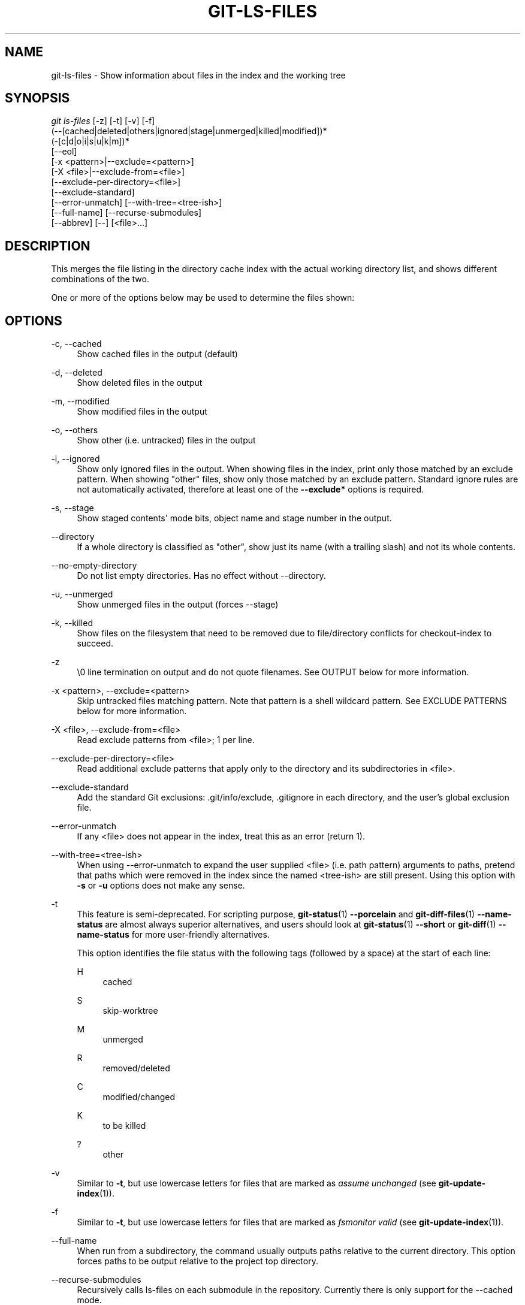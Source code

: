 '\" t
.\"     Title: git-ls-files
.\"    Author: [FIXME: author] [see http://docbook.sf.net/el/author]
.\" Generator: DocBook XSL Stylesheets v1.79.1 <http://docbook.sf.net/>
.\"      Date: 01/30/2020
.\"    Manual: Git Manual
.\"    Source: Git 2.25.0.114.g5b0ca878e0
.\"  Language: English
.\"
.TH "GIT\-LS\-FILES" "1" "01/30/2020" "Git 2\&.25\&.0\&.114\&.g5b0ca8" "Git Manual"
.\" -----------------------------------------------------------------
.\" * Define some portability stuff
.\" -----------------------------------------------------------------
.\" ~~~~~~~~~~~~~~~~~~~~~~~~~~~~~~~~~~~~~~~~~~~~~~~~~~~~~~~~~~~~~~~~~
.\" http://bugs.debian.org/507673
.\" http://lists.gnu.org/archive/html/groff/2009-02/msg00013.html
.\" ~~~~~~~~~~~~~~~~~~~~~~~~~~~~~~~~~~~~~~~~~~~~~~~~~~~~~~~~~~~~~~~~~
.ie \n(.g .ds Aq \(aq
.el       .ds Aq '
.\" -----------------------------------------------------------------
.\" * set default formatting
.\" -----------------------------------------------------------------
.\" disable hyphenation
.nh
.\" disable justification (adjust text to left margin only)
.ad l
.\" -----------------------------------------------------------------
.\" * MAIN CONTENT STARTS HERE *
.\" -----------------------------------------------------------------
.SH "NAME"
git-ls-files \- Show information about files in the index and the working tree
.SH "SYNOPSIS"
.sp
.nf
\fIgit ls\-files\fR [\-z] [\-t] [\-v] [\-f]
                (\-\-[cached|deleted|others|ignored|stage|unmerged|killed|modified])*
                (\-[c|d|o|i|s|u|k|m])*
                [\-\-eol]
                [\-x <pattern>|\-\-exclude=<pattern>]
                [\-X <file>|\-\-exclude\-from=<file>]
                [\-\-exclude\-per\-directory=<file>]
                [\-\-exclude\-standard]
                [\-\-error\-unmatch] [\-\-with\-tree=<tree\-ish>]
                [\-\-full\-name] [\-\-recurse\-submodules]
                [\-\-abbrev] [\-\-] [<file>\&...]
.fi
.sp
.SH "DESCRIPTION"
.sp
This merges the file listing in the directory cache index with the actual working directory list, and shows different combinations of the two\&.
.sp
One or more of the options below may be used to determine the files shown:
.SH "OPTIONS"
.PP
\-c, \-\-cached
.RS 4
Show cached files in the output (default)
.RE
.PP
\-d, \-\-deleted
.RS 4
Show deleted files in the output
.RE
.PP
\-m, \-\-modified
.RS 4
Show modified files in the output
.RE
.PP
\-o, \-\-others
.RS 4
Show other (i\&.e\&. untracked) files in the output
.RE
.PP
\-i, \-\-ignored
.RS 4
Show only ignored files in the output\&. When showing files in the index, print only those matched by an exclude pattern\&. When showing "other" files, show only those matched by an exclude pattern\&. Standard ignore rules are not automatically activated, therefore at least one of the
\fB\-\-exclude*\fR
options is required\&.
.RE
.PP
\-s, \-\-stage
.RS 4
Show staged contents\(aq mode bits, object name and stage number in the output\&.
.RE
.PP
\-\-directory
.RS 4
If a whole directory is classified as "other", show just its name (with a trailing slash) and not its whole contents\&.
.RE
.PP
\-\-no\-empty\-directory
.RS 4
Do not list empty directories\&. Has no effect without \-\-directory\&.
.RE
.PP
\-u, \-\-unmerged
.RS 4
Show unmerged files in the output (forces \-\-stage)
.RE
.PP
\-k, \-\-killed
.RS 4
Show files on the filesystem that need to be removed due to file/directory conflicts for checkout\-index to succeed\&.
.RE
.PP
\-z
.RS 4
\e0 line termination on output and do not quote filenames\&. See OUTPUT below for more information\&.
.RE
.PP
\-x <pattern>, \-\-exclude=<pattern>
.RS 4
Skip untracked files matching pattern\&. Note that pattern is a shell wildcard pattern\&. See EXCLUDE PATTERNS below for more information\&.
.RE
.PP
\-X <file>, \-\-exclude\-from=<file>
.RS 4
Read exclude patterns from <file>; 1 per line\&.
.RE
.PP
\-\-exclude\-per\-directory=<file>
.RS 4
Read additional exclude patterns that apply only to the directory and its subdirectories in <file>\&.
.RE
.PP
\-\-exclude\-standard
.RS 4
Add the standard Git exclusions: \&.git/info/exclude, \&.gitignore in each directory, and the user\(cqs global exclusion file\&.
.RE
.PP
\-\-error\-unmatch
.RS 4
If any <file> does not appear in the index, treat this as an error (return 1)\&.
.RE
.PP
\-\-with\-tree=<tree\-ish>
.RS 4
When using \-\-error\-unmatch to expand the user supplied <file> (i\&.e\&. path pattern) arguments to paths, pretend that paths which were removed in the index since the named <tree\-ish> are still present\&. Using this option with
\fB\-s\fR
or
\fB\-u\fR
options does not make any sense\&.
.RE
.PP
\-t
.RS 4
This feature is semi\-deprecated\&. For scripting purpose,
\fBgit-status\fR(1)
\fB\-\-porcelain\fR
and
\fBgit-diff-files\fR(1)
\fB\-\-name\-status\fR
are almost always superior alternatives, and users should look at
\fBgit-status\fR(1)
\fB\-\-short\fR
or
\fBgit-diff\fR(1)
\fB\-\-name\-status\fR
for more user\-friendly alternatives\&.
.sp
This option identifies the file status with the following tags (followed by a space) at the start of each line:
.PP
H
.RS 4
cached
.RE
.PP
S
.RS 4
skip\-worktree
.RE
.PP
M
.RS 4
unmerged
.RE
.PP
R
.RS 4
removed/deleted
.RE
.PP
C
.RS 4
modified/changed
.RE
.PP
K
.RS 4
to be killed
.RE
.PP
?
.RS 4
other
.RE
.RE
.PP
\-v
.RS 4
Similar to
\fB\-t\fR, but use lowercase letters for files that are marked as
\fIassume unchanged\fR
(see
\fBgit-update-index\fR(1))\&.
.RE
.PP
\-f
.RS 4
Similar to
\fB\-t\fR, but use lowercase letters for files that are marked as
\fIfsmonitor valid\fR
(see
\fBgit-update-index\fR(1))\&.
.RE
.PP
\-\-full\-name
.RS 4
When run from a subdirectory, the command usually outputs paths relative to the current directory\&. This option forces paths to be output relative to the project top directory\&.
.RE
.PP
\-\-recurse\-submodules
.RS 4
Recursively calls ls\-files on each submodule in the repository\&. Currently there is only support for the \-\-cached mode\&.
.RE
.PP
\-\-abbrev[=<n>]
.RS 4
Instead of showing the full 40\-byte hexadecimal object lines, show only a partial prefix\&. Non default number of digits can be specified with \-\-abbrev=<n>\&.
.RE
.PP
\-\-debug
.RS 4
After each line that describes a file, add more data about its cache entry\&. This is intended to show as much information as possible for manual inspection; the exact format may change at any time\&.
.RE
.PP
\-\-eol
.RS 4
Show <eolinfo> and <eolattr> of files\&. <eolinfo> is the file content identification used by Git when the "text" attribute is "auto" (or not set and core\&.autocrlf is not false)\&. <eolinfo> is either "\-text", "none", "lf", "crlf", "mixed" or ""\&.
.sp
"" means the file is not a regular file, it is not in the index or not accessible in the working tree\&.
.sp
<eolattr> is the attribute that is used when checking out or committing, it is either "", "\-text", "text", "text=auto", "text eol=lf", "text eol=crlf"\&. Since Git 2\&.10 "text=auto eol=lf" and "text=auto eol=crlf" are supported\&.
.sp
Both the <eolinfo> in the index ("i/<eolinfo>") and in the working tree ("w/<eolinfo>") are shown for regular files, followed by the ("attr/<eolattr>")\&.
.RE
.PP
\-\-
.RS 4
Do not interpret any more arguments as options\&.
.RE
.PP
<file>
.RS 4
Files to show\&. If no files are given all files which match the other specified criteria are shown\&.
.RE
.SH "OUTPUT"
.sp
\fIgit ls\-files\fR just outputs the filenames unless \fB\-\-stage\fR is specified in which case it outputs:
.sp
.if n \{\
.RS 4
.\}
.nf
[<tag> ]<mode> <object> <stage> <file>
.fi
.if n \{\
.RE
.\}
.sp
\fIgit ls\-files \-\-eol\fR will show i/<eolinfo><SPACES>w/<eolinfo><SPACES>attr/<eolattr><SPACE*><TAB><file>
.sp
\fIgit ls\-files \-\-unmerged\fR and \fIgit ls\-files \-\-stage\fR can be used to examine detailed information on unmerged paths\&.
.sp
For an unmerged path, instead of recording a single mode/SHA\-1 pair, the index records up to three such pairs; one from tree O in stage 1, A in stage 2, and B in stage 3\&. This information can be used by the user (or the porcelain) to see what should eventually be recorded at the path\&. (see \fBgit-read-tree\fR(1) for more information on state)
.sp
Without the \fB\-z\fR option, pathnames with "unusual" characters are quoted as explained for the configuration variable \fBcore\&.quotePath\fR (see \fBgit-config\fR(1))\&. Using \fB\-z\fR the filename is output verbatim and the line is terminated by a NUL byte\&.
.SH "EXCLUDE PATTERNS"
.sp
\fIgit ls\-files\fR can use a list of "exclude patterns" when traversing the directory tree and finding files to show when the flags \-\-others or \-\-ignored are specified\&. \fBgitignore\fR(5) specifies the format of exclude patterns\&.
.sp
These exclude patterns come from these places, in order:
.sp
.RS 4
.ie n \{\
\h'-04' 1.\h'+01'\c
.\}
.el \{\
.sp -1
.IP "  1." 4.2
.\}
The command\-line flag \-\-exclude=<pattern> specifies a single pattern\&. Patterns are ordered in the same order they appear in the command line\&.
.RE
.sp
.RS 4
.ie n \{\
\h'-04' 2.\h'+01'\c
.\}
.el \{\
.sp -1
.IP "  2." 4.2
.\}
The command\-line flag \-\-exclude\-from=<file> specifies a file containing a list of patterns\&. Patterns are ordered in the same order they appear in the file\&.
.RE
.sp
.RS 4
.ie n \{\
\h'-04' 3.\h'+01'\c
.\}
.el \{\
.sp -1
.IP "  3." 4.2
.\}
The command\-line flag \-\-exclude\-per\-directory=<name> specifies a name of the file in each directory
\fIgit ls\-files\fR
examines, normally
\fB\&.gitignore\fR\&. Files in deeper directories take precedence\&. Patterns are ordered in the same order they appear in the files\&.
.RE
.sp
A pattern specified on the command line with \-\-exclude or read from the file specified with \-\-exclude\-from is relative to the top of the directory tree\&. A pattern read from a file specified by \-\-exclude\-per\-directory is relative to the directory that the pattern file appears in\&.
.SH "SEE ALSO"
.sp
\fBgit-read-tree\fR(1), \fBgitignore\fR(5)
.SH "GIT"
.sp
Part of the \fBgit\fR(1) suite
